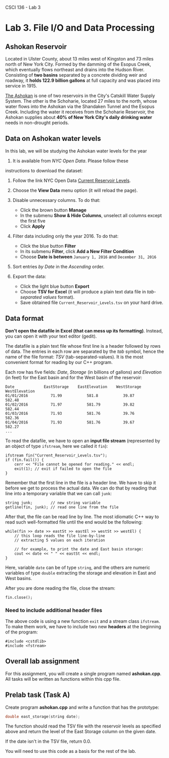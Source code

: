CSCI 136 - Lab 3

* Lab 3. File I/O and Data Processing

[[https://i.imgur.com/u51pFWF.jpg]]

** Ashokan Reservoir

Located in Ulster County, about 13 miles west of Kingston and 73 miles
north of New York City. Formed by the damming of the Esopus Creek, which
eventually flows northeast and drains into the Hudson River. Consisting
of *two basins* separated by a concrete dividing weir and roadway, it
*holds 122.9 billion gallons* at full capacity and was placed into
service in 1915.

[[http://www.nyc.gov/html/dep/html/watershed_protection/ashokan.shtml][The
Ashokan]] is one of two reservoirs in the City's Catskill Water Supply
System. The other is the Schoharie, located 27 miles to the north, whose
water flows into the Ashokan via the Shandaken Tunnel and the Esopus
Creek. Including the water it receives from the Schoharie Reservoir, the
Ashokan supplies about *40% of New York City's daily drinking water*
needs in non-drought periods.

** Data on Ashokan water levels

In this lab, we will be studying the Ashokan water levels for the year
2016. It is available from /NYC Open Data/. Please follow these
instructions to download the dataset:

1. Follow the link NYC Open Data
   [[https://data.cityofnewyork.us/Environment/Current-Reservoir-Levels/zkky-n5j3][Current
   Reservoir Levels]].
2. Choose the *View Data* menu option (it will reload the page).
   [[https://i.imgur.com/bj2uhhb.png]]
3. Disable unnecessary columns. To do that:

   -  Click the brown button *Manage*
   -  In the submenu *Show & Hide Columns*, unselect all columns except
      the first five
   -  Click *Apply* [[https://i.imgur.com/gSqFRIY.png]]

4. Filter data including only the year 2016. To do that:

   -  Click the blue button *Filter*
   -  In its submenu *Filter*, click *Add a New Filter Condition*
   -  Choose *Date is between* =January 1, 2016= and =December 31, 2016=
      [[https://i.imgur.com/i68wEOm.png]]

5. Sort entries /by Date/ in the /Ascending/ order.
6. Export the data:

   -  Click the light blue button *Export*
   -  Choose *TSV for Excel* (it will produce a plain text data file in
      /tab-separated values/ format).
   -  Save obtained file =Current_Reservoir_Levels.tsv= on your hard
      drive.

** Data format

*Don't open the datafile in Excel (that can mess up its formatting)*.
Instead, you can open it with your text editor (gedit).

The datafile is a plain text file whose first line is a header followed
by rows of data. The entries in each row are separated by the /tab/
symbol, hence the name of the file format: /TSV/ (tab-separated-values).
It is the most convenient format for reading by our C++ program.

Each row has five fields: /Date/, /Storage/ (in billions of gallons) and
/Elevation/ (in feet) for the East basin and for the West basin of the
reservoir:

#+BEGIN_EXAMPLE
    Date             EastStorage    EastElevation    WestStorage    WestElevation
    01/01/2016          71.99           581.8           39.87           582.48
    01/02/2016          71.97           581.79          39.82           582.44
    01/03/2016          71.93           581.76          39.76           582.36
    01/04/2016          71.93           581.76          39.67           582.27
    ...
#+END_EXAMPLE

To read the datafile, we have to open an *input file stream*
(represented by an object of type =ifstream=, here we called it =fin=):

#+BEGIN_HTML
  <div class="language-c++ highlighter-rouge">
#+END_HTML

#+BEGIN_HTML
  <div class="highlight">
#+END_HTML

#+BEGIN_EXAMPLE
    ifstream fin("Current_Reservoir_Levels.tsv");
    if (fin.fail()) {
        cerr << "File cannot be opened for reading." << endl;
        exit(1); // exit if failed to open the file
    }
#+END_EXAMPLE

#+BEGIN_HTML
  </div>
#+END_HTML

#+BEGIN_HTML
  </div>
#+END_HTML

Remember that the first line in the file is a header line. We have to
skip it before we get to process the actual data. We can do that by
reading that line into a temporary variable that we can call =junk=:

#+BEGIN_HTML
  <div class="language-c++ highlighter-rouge">
#+END_HTML

#+BEGIN_HTML
  <div class="highlight">
#+END_HTML

#+BEGIN_EXAMPLE
    string junk;        // new string variable
    getline(fin, junk); // read one line from the file 
#+END_EXAMPLE

#+BEGIN_HTML
  </div>
#+END_HTML

#+BEGIN_HTML
  </div>
#+END_HTML

After that, the file can be read line by line. The most idiomatic C++
way to read such well-formatted file until the end would be the
following:

#+BEGIN_HTML
  <div class="language-c++ highlighter-rouge">
#+END_HTML

#+BEGIN_HTML
  <div class="highlight">
#+END_HTML

#+BEGIN_EXAMPLE
    while(fin >> date >> eastSt >> eastEl >> westSt >> westEl) { 
        // this loop reads the file line-by-line
        // extracting 5 values on each iteration 

        // for example, to print the date and East basin storage:
        cout << date << " " << eastSt << endl;
    }
#+END_EXAMPLE

#+BEGIN_HTML
  </div>
#+END_HTML

#+BEGIN_HTML
  </div>
#+END_HTML

Here, variable =date= can be of type =string=, and the others are
numeric variables of type =double= extracting the storage and elevation
in East and West basins.

After you are done reading the file, close the stream:

#+BEGIN_HTML
  <div class="language-c++ highlighter-rouge">
#+END_HTML

#+BEGIN_HTML
  <div class="highlight">
#+END_HTML

#+BEGIN_EXAMPLE
    fin.close();
#+END_EXAMPLE

#+BEGIN_HTML
  </div>
#+END_HTML

#+BEGIN_HTML
  </div>
#+END_HTML

*** Need to include additional header files

The above code is using a new function =exit= and a stream class
=ifstream=. To make them work, we have to include two new *headers* at
the beginning of the program:

#+BEGIN_HTML
  <div class="language-c++ highlighter-rouge">
#+END_HTML

#+BEGIN_HTML
  <div class="highlight">
#+END_HTML

#+BEGIN_EXAMPLE
    #include <cstdlib>
    #include <fstream>
#+END_EXAMPLE

#+BEGIN_HTML
  </div>
#+END_HTML

#+BEGIN_HTML
  </div>
#+END_HTML


** Overall lab assignment

For this assignment, you will create a single program named
**ashokan.cpp**. All tasks will be written as functions within this
cpp file.

** Prelab task (Task A)

Create program **ashokan.cpp** and write a function that has the prototype:
#+BEGIN_SRC cpp
double east_storage(string date);
#+END_SRC

The function should read the TSV file with the reservoir levels as
specified above and return the level of the East Storage column on the
given date.

If the date isn't in the TSV file, return 0.0.

You will need to use this code as a basis for the rest of the lab.
